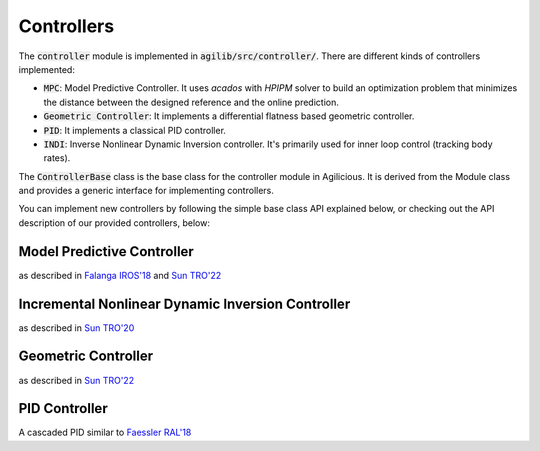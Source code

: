 ###########
Controllers
###########

The :code:`controller` module is implemented in :code:`agilib/src/controller/`. There are different kinds of controllers implemented:

- :code:`MPC`: Model Predictive Controller. It uses `acados` with `HPIPM` solver to build an optimization problem that minimizes the distance between the designed reference and the online prediction.
- :code:`Geometric Controller`: It implements a differential flatness based geometric controller.
- :code:`PID`: It implements a classical PID controller.
- :code:`INDI`: Inverse Nonlinear Dynamic Inversion controller. It's primarily used for inner loop control (tracking body rates).

The :code:`ControllerBase` class is the base class for the controller module in Agilicious.
It is derived from the Module class and provides a generic interface for implementing controllers.

You can implement new controllers by following the simple base class API explained below, or checking out the API description of our provided controllers, below:


.. doxygenclass:: agi::ControllerBase
  :members:

.. doxygenstruct:: agi::ParameterBase
  :members:


===========================
Model Predictive Controller
===========================

as described in `Falanga IROS'18 <https://rpg.ifi.uzh.ch/docs/IROS18_Falanga.pdf>`__ and `Sun TRO'22 <https://rpg.ifi.uzh.ch/docs/Arxiv21_MPC_Sun.pdf>`__

.. doxygenclass:: agi::MpcController
  :members:

.. doxygenstruct:: agi::MpcParameters
  :members:

==================================================
Incremental Nonlinear Dynamic Inversion Controller
==================================================

as described in `Sun TRO'20 <https://ieeexplore.ieee.org/document/9160894>`__

.. doxygenclass:: agi::IndiController
  :members:

.. doxygenstruct:: agi::IndiParameters
  :members:

====================
Geometric Controller
====================

as described in `Sun TRO'22 <https://rpg.ifi.uzh.ch/docs/Arxiv21_MPC_Sun.pdf>`__

.. doxygenclass:: agi::GeometricController
  :members:

.. doxygenstruct:: agi::GeometricControllerParams
  :members:

==============
PID Controller
==============

A cascaded PID similar to `Faessler RAL'18 <https://rpg.ifi.uzh.ch/docs/RAL18_Faessler.pdf>`__

.. doxygenclass:: agi::PidController
  :members:

.. doxygenstruct:: agi::PidParameters
  :members:
